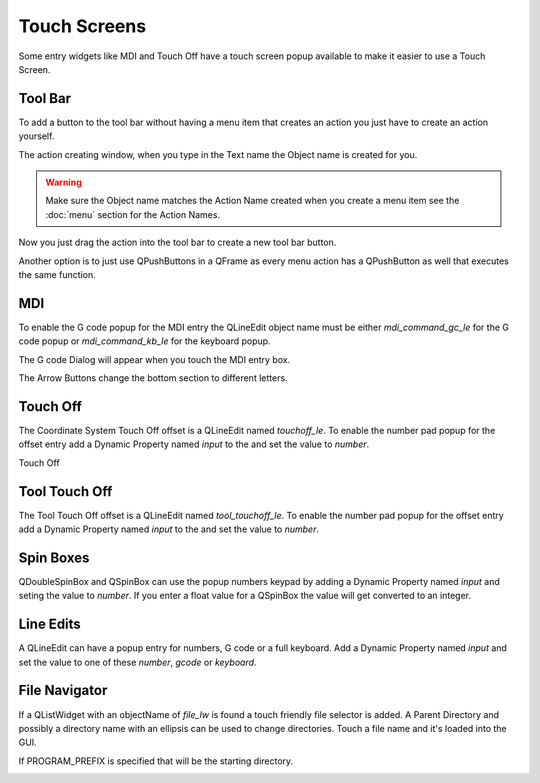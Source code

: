 Touch Screens
=============

Some entry widgets like MDI and Touch Off have a touch screen popup available to
make it easier to use a Touch Screen.

Tool Bar
--------

To add a button to the tool bar without having a menu item that creates an
action you just have to create an action yourself.

.. image:: /images/new-action-01.png
   :align: center

The action creating window, when you type in the Text name the Object name is
created for you.

.. image:: /images/new-action-02.png
   :align: center

.. warning:: Make sure the Object name matches the Action Name created when you
   create a menu item see the :doc:`menu` section for the Action Names.

Now you just drag the action into the tool bar to create a new tool bar button.

.. image:: /images/new-action-03.png
   :align: center

Another option is to just use QPushButtons in a QFrame as every menu action has
a QPushButton as well that executes the same function.

MDI
---

To enable the G code popup for the MDI entry the QLineEdit object name must be
either `mdi_command_gc_le` for the G code popup or `mdi_command_kb_le` for the
keyboard popup.

.. image:: /images/touch-01.png
   :align: center

The G code Dialog will appear when you touch the MDI entry box.

.. image:: /images/touch-02.png
   :align: center

The Arrow Buttons change the bottom section to different letters.

.. image:: /images/touch-03.png
   :align: center

Touch Off
---------

The Coordinate System Touch Off offset is a QLineEdit named `touchoff_le`.
To enable the number pad popup for the offset entry add a Dynamic Property
named `input` to the and set the value to `number`.

.. image:: /images/touch-04.png
   :align: center

Touch Off

.. image:: /images/touch-05.png
   :align: center

Tool Touch Off
--------------

The Tool Touch Off offset is a QLineEdit named `tool_touchoff_le`.
To enable the number pad popup for the offset entry add a Dynamic Property
named `input` to the and set the value to `number`.

Spin Boxes
----------
QDoubleSpinBox and QSpinBox can use the popup numbers keypad by adding a Dynamic
Property named `input` and seting the value to `number`. If you enter a float
value for a QSpinBox the value will get converted to an integer.

Line Edits
----------
A QLineEdit can have a popup entry for numbers, G code or a full keyboard. Add
a Dynamic Property named `input` and set the value to one of these `number`,
`gcode` or `keyboard`.

File Navigator
--------------

If a QListWidget with an objectName of `file_lw` is found a touch friendly file
selector is added. A Parent Directory and possibly a directory name with an
ellipsis can be used to change directories. Touch a file name and it's loaded
into the GUI.

If PROGRAM_PREFIX is specified that will be the starting directory.

.. image:: /images/touch-06.png
   :align: center

